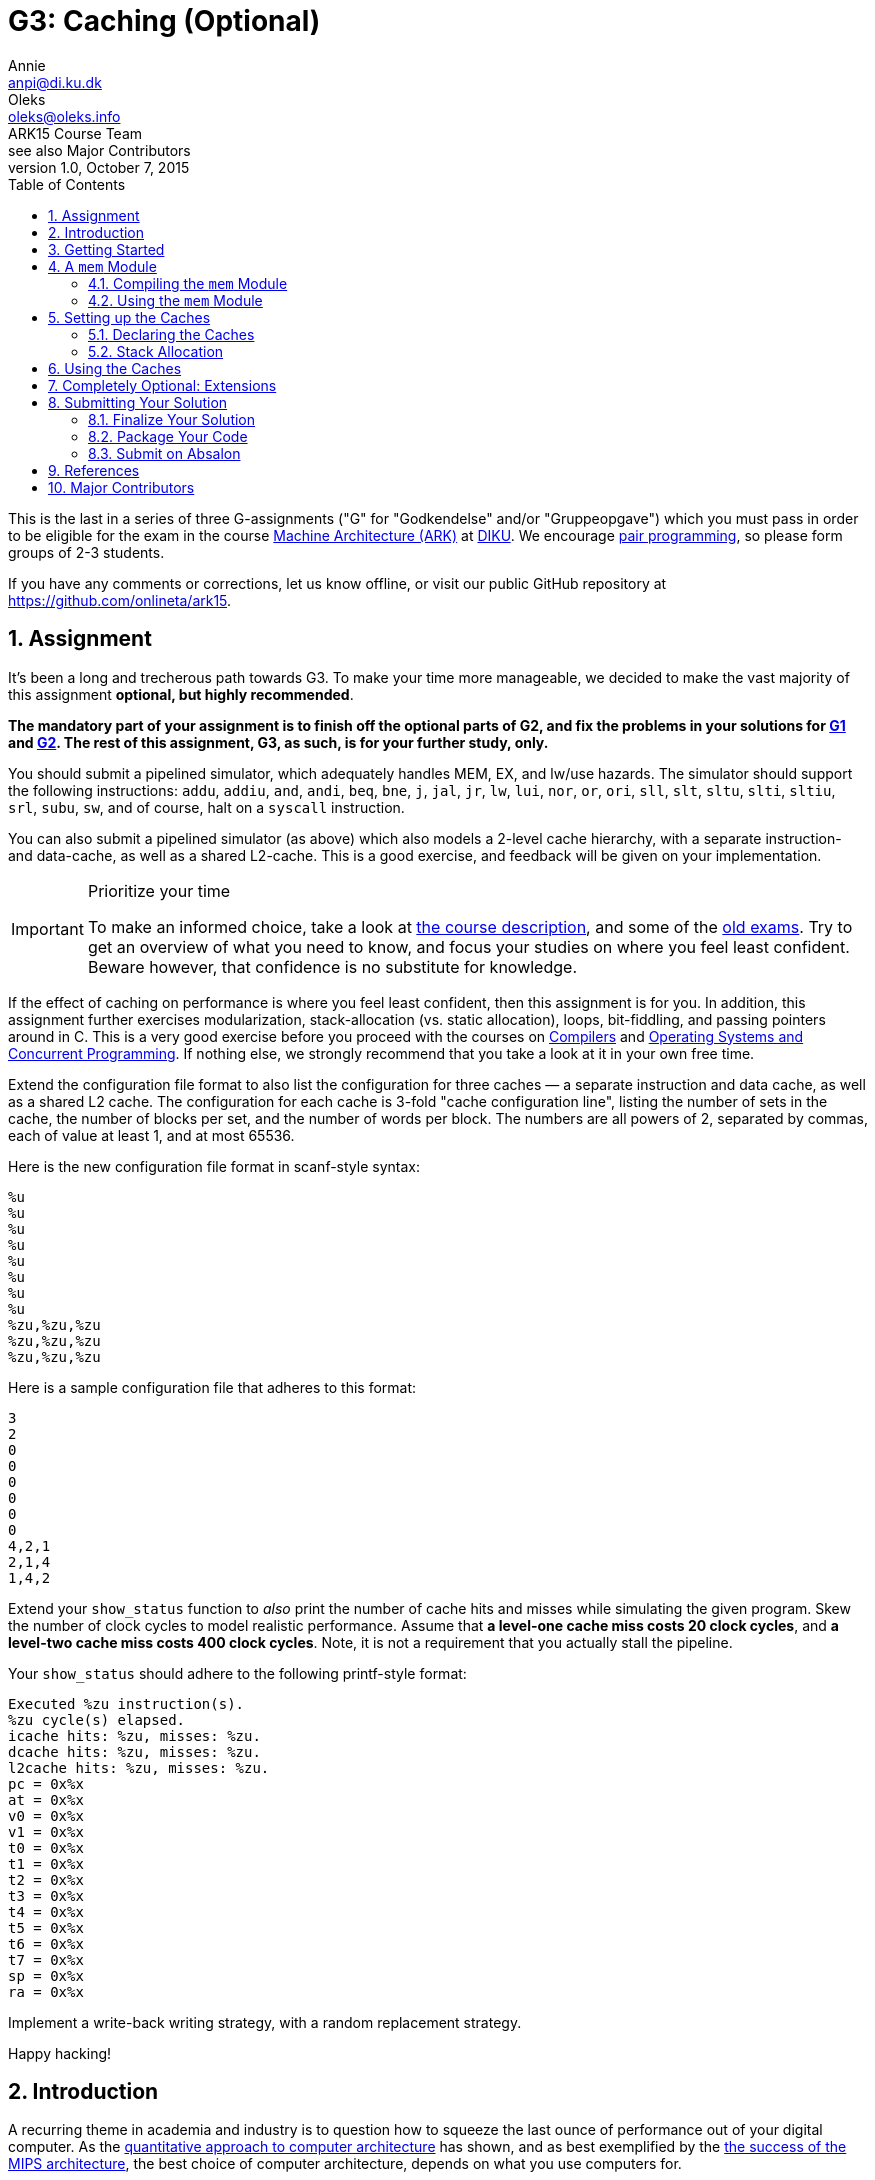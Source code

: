 = G3: Caching (Optional)
Annie <anpi@di.ku.dk>; Oleks <oleks@oleks.info>; ARK15 Course Team; see also Major Contributors
v1.0, October 7, 2015
:doctype: article
:backend: html5
:pdf-page-size: A4
:docinfo:
:sectanchors:
:sectnums:
:toc:

This is the last in a series of three G-assignments ("G" for "Godkendelse"
and/or "Gruppeopgave") which you must pass in order to be eligible for the
exam in the course http://www.webcitation.org/6a2I3GpLv[Machine
Architecture (ARK)] at http://www.diku.dk[DIKU]. We encourage
https://en.wikipedia.org/wiki/Pair_programming[pair programming], so please
form groups of 2-3 students.

[.lead]
If you have any comments or corrections, let us know offline, or visit our
public GitHub repository at https://github.com/onlineta/ark15.

== Assignment

It's been a long and trecherous path towards G3. To make your time more
manageable, we decided to make the vast majority of this assignment
*optional, but highly recommended*.

*The mandatory part of your assignment is to finish off the optional parts
of G2, and fix the problems in your solutions for
https://github.com/onlineta/ark15/blob/master/g-assignments/1st/g1.asciidoc[G1]
and
https://github.com/onlineta/ark15/blob/master/g-assignments/2nd/g2.asciidoc[G2].
The rest of this assignment, G3, as such, is for your further study, only.*

You should submit a pipelined simulator, which adequately handles MEM, EX,
and lw/use hazards. The simulator should support the following
instructions: `addu`, `addiu`, `and`, `andi`, `beq`, `bne`, `j`, `jal`,
`jr`, `lw`, `lui`, `nor`, `or`, `ori`, `sll`, `slt`, `sltu`, `slti`,
`sltiu`, `srl`, `subu`, `sw`, and of course, halt on a `syscall`
instruction.

You can also submit a pipelined simulator (as above) which also models a
2-level cache hierarchy, with a separate instruction- and data-cache, as
well as a shared L2-cache. This is a good exercise, and feedback will be
given on your implementation.

[IMPORTANT]
.Prioritize your time
====
To make an informed choice, take a look at
http://www.webcitation.org/6a2I3GpLv[the course description], and some of
the
https://absalon.itslearning.com/Folder/processfolder.aspx?FolderID=3112456[old
exams]. Try to get an overview of what you need to know, and focus your
studies on where you feel least confident. Beware however, that confidence
is no substitute for knowledge.
====

If the effect of caching on performance is where you feel least confident,
then this assignment is for you. In addition, this assignment further
exercises modularization, stack-allocation (vs. static allocation), loops,
bit-fiddling, and passing pointers around in C. This is a very good
exercise before you proceed with the courses on
http://www.webcitation.org/6c4dciEhE[Compilers] and
http://www.webcitation.org/6c4diyg95[Operating Systems and Concurrent
Programming]. If nothing else, we strongly recommend that you take a look
at it in your own free time.

Extend the configuration file format to also list the configuration for
three caches — a separate instruction and data cache, as well as a shared
L2 cache. The configuration for each cache is 3-fold "cache configuration
line", listing the number of sets in the cache, the number of blocks per
set, and the number of words per block. The numbers are all powers of 2,
separated by commas, each of value at least 1, and at most 65536.

Here is the new configuration file format in scanf-style syntax:

----
%u
%u
%u
%u
%u
%u
%u
%u
%zu,%zu,%zu
%zu,%zu,%zu
%zu,%zu,%zu
----

Here is a sample configuration file that adheres to this format:

----
3
2
0
0
0
0
0
0
4,2,1
2,1,4
1,4,2
----

Extend your `show_status` function to _also_ print the number of cache hits
and misses while simulating the given program. Skew the number of clock
cycles to model realistic performance. Assume that *a level-one cache miss
costs 20 clock cycles*, and *a level-two cache miss costs 400 clock
cycles*.  Note, it is not a requirement that you actually stall the
pipeline.

Your `show_status` should adhere to the following printf-style format:

----
Executed %zu instruction(s).
%zu cycle(s) elapsed.
icache hits: %zu, misses: %zu.
dcache hits: %zu, misses: %zu.
l2cache hits: %zu, misses: %zu.
pc = 0x%x
at = 0x%x
v0 = 0x%x
v1 = 0x%x
t0 = 0x%x
t1 = 0x%x
t2 = 0x%x
t3 = 0x%x
t4 = 0x%x
t5 = 0x%x
t6 = 0x%x
t7 = 0x%x
sp = 0x%x
ra = 0x%x
----

Implement a write-back writing strategy, with a random replacement
strategy.

Happy hacking!

== Introduction

A recurring theme in academia and industry is to question how to squeeze
the last ounce of performance out of your digital computer. As the
http://booksite.elsevier.com/9780123838728/[quantitative approach to
computer architecture] has shown, and as best exemplified by the
https://www.youtube.com/watch?v=3paiCK3dlK0[the success of the MIPS
architecture], the best choice of computer architecture, depends on what
you use computers for.

Furthermore, it is often much cheaper, easier, and faster, to simulate
computer architectures than to build and measure the performance of
physical components.  The overarching theme for this year's G-assignments
has been to introduce you to the practice of writing dynamic software
simulators before making costly, static hardware choices.

In this assignment, we will consider how various cache sizes, cache
associativity, and cache block size, impact performance.

====

***MODELLING CONCEPT***

Variables in C are "stack allocated" when declared inside a function
definition. The conventional place to put a stack variable declaration is at
the top of a function declaration. This way it is easy to glance over how much
stack space the function will need.

Stack variables may have any size, known at the _time of declaration_.
Crucially, stack variables are *not* 0-initialized, and will contain
_garbage_. They are available to the remaining body of the function, but
using them after the function returns leads to _undefined behaviour_.
Garbage and undefined behaviour have a lot in common.

*Rule of thumb:* never return a pointer to a stack-allocated variable that was
allocated in the same function.

Stack variables are convenient for modelling elements whose size is determined
at runtime, and should persist throughout the lifetime of a function
call. For instance, the cache size, associativity, and block size, persist
throughout the duration of a call to the `interp` function.

====

== Getting Started

Recursively copy your solution to G2 into a new directory for this assignment.

----
~/ark$ mkdir 3rd
~/ark$ cp -r 2nd/* 3rd/
----

Download the handout archive from Absalon and place it in the `~/ark`
folder. Unpack the archive, to add/overwrite the new or updated handout
files:

----
~/ark$ tar xvf g3-handout-v1.0.tar.gz
----

== A `mem` Module

We will abstract away all memory operations away into a separate memory
module which we'll call `mem`. This will make it easy to pass all memory
operations through a series of caches instead of accessing the memory
directly.

A _module_ in C is a pair files: a _header file_ and an _implementation
file_. The `mem` module consists of `mem.h` and `mem.c`, respectively.

The header file specifies the public interface (API) of the module: it is
included throughout the project. The implementation file provides the
actual implementation of the module: it is compiled separately, and it is
left to the linker to resolve external references to the module.

====

*EXERCISE*

1. Create a header file called `mem.h`.

2. Create an implementation file called `mem.c`, and `#include "mem.h"` in
`mem.c`.

====

====

*EXERCISE*

Begin `mem.h` with the following lines:

----
#ifndef ARK2015_MEM_H
#define ARK2015_MEM_H
----

And end it with the following line:

----
#endif // ARK2015_MEM_H
----

====

The `#ifndef`, `#define`, `#endif` triple ensures that the macro
`ARK2015_MEM_H`, and everything else between the `#ifndef` and `#endif`, is
only ever defined once in the C program. If you recall, `#include` includes
the content of a file unconditionally, without any regard to whether this
file has been included before. "Include guards" like this, ensure that you
avoid problems like duplicate declarations, and enable you to (almost)
carelessly include `mem.h` where you see fit in your project.

=== Compiling the `mem` Module

To compile the `mem` module, you can do as we did with the `elf` module in
our `Makefile` in
https://github.com/onlineta/ark15/blob/master/g-assignments/1st/g1.asciidoc[G1].

====

*EXERCISE*

1. Add a target `mem.o` to your `Makefile`, with `mem.h` and `mem.c` as
prerequisites. Write a recipe for the `mem.o` target, in the same way as you
did with `elf.o`. (You might, however, want to compile `mem.c` with the `-g`
option to get GDB support.)

2. List `mem.o` as a prerequisite to `sim`, and add it to the recipe in the
same way as `elf.o`: The linker needs to know where to find the implementation
of the `mem` module. 

If in doubt about how Makefiles work, see
https://github.com/onlineta/ark15/blob/master/g-assignments/1st/g1.asciidoc[G1].

====

=== Using the `mem` Module

All memory operations should now happen through the `mem` module.

====

*EXERCISE*

1. Move the macro `MEMSZ` to `mem.h`.

2. Move the static byte-array `mem` from `sim.c` to `mem.c`.
   The `mem` array should be declared "static" in two senses:

  a. `mem` should be statically allocated, i.e. declared outside a function
declaration.

  b. `mem` should have internal linkage, i.e. it is not accessible outside
the `mem` module implementation file. To make a variable have internal
linkage, prefix its declaration with the keyword `static`.

====

The `mem` array should not (and by now, cannot) be accessed from `sim.c`
directly. Instead, define and use the functions `inst_read`, `data_read`,
and `data_write`.

====

*EXERCISE*

Declare the following functions in `mem.h`:

.~/ark/3rd/mem.h
----
int inst_read(uint32_t addr, uint32_t *read_inst);

int data_read(uint32_t addr, uint32_t *read_data);

int data_write(uint32_t addr, uint32_t data);
----

This is part of the public API of the `mem` module.

====

The `*_read` functions take two arguments: An address to read from and a
pointer to where to put the data read from memory. We distinguish between
`inst_read` and `data_read` as these should use separate caches.

*Mental exercise*: Why should we use separate instruction- and data
caches?

All three functions above return an `int`. A negative return value indicates an
error; a positive value indicates the number of clock cycles the processor
should stall in case of a cache miss.

[IMPORTANT]
====
This return value is not used in this guide. It is optional to actually
stall the pipeline on a cache miss, and to report anything other than 0
from `inst_read`, `data_read`, or `data_write`.
====

====

*EXERCISE*

1. Implement `inst_read`, `data_read`, and `data_write` in `mem.c`. For
now, let them just read directly from, or write directly to `mem` using the
good old `GET_BIGWORD` and `SET_BIGWORD` macros.

2. Remove all uses of `GET_BIGWORD` and `SET_BIGWORD` in `sim.c`. Use
`inst_read`, `data_read`, or `data_write` instead.

====

Before we can compile and test our code, we also need to fix the memory
initialization procedure. Since `sim.c` no longer has access to the `mem`
array, we will have to dump the ELF file in `mem.c` instead.

====

*EXERCISE*

Declare the following function in `mem.h`:

----
int mem_init(const char *path, uint32_t *PC);
----

This function should be called before any further operations with the `mem`
module.

====

The function should use `elf_dump` (declared in the `elf` module) to dump
the contents of the ELF file at the given path to the `mem` array in
`mem.c`. The function also takes the address of the PC register as
an argument, and passes this address on to `elf_dump`.

====

*EXERCISE*

* Implement `mem_init` in `mem.c`. The function should call `elf_dump` with
  the given arguments. You can use `&mem[0]` and `MEMSZ` (as before) for the
  remaining arguments. Let the return value of `mem_init` be the return value
  of `elf_dump`.

* Call `mem_init` where you otherwise would have called `elf_dump` in
  `sim.c`.

* Make sure to include everything you need in `mem.h` and `mem.c`. Clean up
  in the includes of `sim.c` and `mem.c`. Make sure that everything compiles.

====

====

*TESTING EXERCISE*

Your code should now compile and run as before. Make sure that it does.

====

[TIP]
.Troubleshooting
====
If you are hitting a segmentation fault on your use of `GET_BIGWORD` or
`SET_BIGWORD` in `mem.c`, it is likely because you are doing something with
`MIPS_RESERVE`. You shouldn't, yet. The implementations of `GET_BIGWORD`
and `SET_BIGWORD` will subtract `MIPS_RESERVE` from the address you pass to
them.
====

== Setting up the Caches

We would like to see how caches of various sizes, associativity and block
sizes affect program performance. In general, a cache consists of a number
of sets, each set consisting of a number of blocks, each block consisting
of a number of words. We can achieve the above dynamics by making it
possible to specify for every cache:

1. the number of sets in the cache,

2. the number of blocks per set, and

3. the number of words per block.

For instance, an eight-block direct-mapped cache has 1 set, and 8 blocks
per set. An eight-block fully-associative cache has 8 sets and 1 block per
set. If these layout schemes seem a little mysterious to you, see Figure
5.15 on p. 404 in <<COD5e>>.

In this assignment, we will only consider cache, set, and block sizes which
are powers of 2, of size at least 1, and at most 65536. For instance, the
maximum associativity you should support is 65536. *Mental exercise*: What
is the byte-size of the minimum and maximum cache that you should support?

=== Declaring the Caches

====

*EXERCISE*

Declare a struct `cache` in `mem.h` with the following fields:

1. `n_sets`,

2. `n_blocks_per_set`, and

3. `n_words_per_block`.

You can decide (and might later change) the numeric types of these fields.

You might also want to add more fields to this struct later.

Add also the following counter-variables to the struct:

1. `size_t hits`, and

2. `size_t misses`.

====

Next, we want to define the cache blocks themselves. Of course, a cache
consists of a number of sets, where each set consists of a number of
blocks. Although we could model this hierarchy, "sets" don't seem that
special: Assuming that all cache blocks are stored in one array, a set is
just a contiguous sub-array of this larger array of blocks.

Before defining this array, let us define the `block` struct itself:

====

*EXERCISE*

Declare a struct `block` above your declaration of the `cache` struct
in `mem.h`.

Add the following fields to the struct:

1. `bool valid`,

2. `bool modified`,

3. `uint32_t tag`, and

Finally, add the field `struct block *blocks` to your `cache` struct above
(below in `mem.h`).

====

The reason that `cache.blocks` is a pointer, rather than e.g. an array of a
given size, is that the size of this "array" is not known _at compile
time_. It is first known _at runtime_ — once the configuration file has
been read.

We also need a place to store the cache data itself. Although it might seem
natural to place the data in a block, we also don't know how many words a
block should store until runtime. We could include a pointer to the data
for every block in the `block` struct, but this would require an intricate
initialization procedure.

Instead, we could put all data into one, stack-allocated array, and offset
into this array once we know the set and block offset we are looking for.
It is a good idea to keep the data in the cache in big-endian format, as it
is stored in the memory. This models the hardware more closely. Therefore,
we will use an `unsigned char` (byte) array for the cache data itself.

====

*EXERCISE*

Add an `unsigned char *data` field to your `cache` struct.

====

We will need three instances of the `cache` struct in the `mem` module: one
for the instruction cache, one for the data cache, and one for the shared
L2 cache. The `mem` module should consult these caches before falling back
to accessing the `mem` array directly; thereby modelling a cache hierarchy.

====

*INTERNAL VS EXTERNAL LINKAGE*

Every function and every variable in C can be internally or externally
linked.  An internally linked variable or function is intended for use
inside the same module, only.

For instance, the `mem` array should have internal linkage as it shouldn't
be accessed directly from outside the `mem` module. To declare an
internally linked variable or function, don't mention it in the header
file, and prefix its implementation with the keyword `static`.

The functions `mem_init`, `data_read`, `inst_read`, and `data_write`, on
the other hand, should have external linkage: they are intended to be used
outside the `mem` module. To declare an externally linked variable or
function, declare it in the header file, and don't prefix its
implementation with the keyword `static`.

Although the three caches perhaps similarly shouldn't be accessed directly
from outside the `mem` module, we found it tedious to enforce their
internal linkage — `sim.c` needs to initialize and probe the caches for
status. Also, we thought it worth the exercise to show how you might
declare variables with external linkage.

====

====

*EXERCISE*

1. Declare three instances of type `struct cache` in `mem.h` called
`icache`, `dcache`, and `l2cache`. Prefix each declaration with the keyword
`extern`.

2. Declare three instances of type `struct cache` in `mem.h` called
exactly `icache`, `dcache`, and `l2cache`. 

====

These two steps will declare `icache`, `dcache` and `l2cache` as `cache`
structs accessible from both inside and outside the `mem` module.

====

*EXERCISE*

Define a function `read_cache_config` in `sim.c` with the following
interface:

----
int read_cache_config(FILE *fstream, struct cache *cache);
----

The function should read a cache configuration line as specified in
<<_assignment>>.

Call `read_cache_config` thrice in `read_config_stream` after you've read
off the values for the temporary registers.

====

=== Stack Allocation

Once you've read the cache configurations, you are ready to allocate arrays
of appropriate size. For any given cache, the number of blocks is its
`n_sets` times its `n_blocks_per_set`. It would be tedious to type this out
by hand, so let's define a macro for this in `mem.h`:

====

*EXERCISE*

Define a macro `N_BLOCKS` in `mem.h` which given a `cache` translates to
`cache.n_sets * cache.n_blocks_per_set`. (Remember to put the translation
in parentheses, to make sure that the macro behaves well in arithmetic
expressions.)

====

====

*EXERCISE*

At the top of your `interp` in `sim.c`, declare 3 stack-allocated arrays
for the blocks for the three different caches:

----
struct block icache_blocks[N_BLOCKS(icache)];
struct block dcache_blocks[N_BLOCKS(dcache)];
struct block l2cache_blocks[N_BLOCKS(l2cache)];
----

Then set the blocks field for each of the caches to point to these
stack-allocated arrays.

----
icache.blocks = icache_blocks;
dcache.blocks = dcache_blocks;
l2cache.blocks = l2cache_blocks;
----

====

The cache blocks are safe for use, as long as the `interp` function hasn't
returned. If you followed along our instructions, you shouldn't return from
the `interp` function before the simulator sees a `syscall` instruction, or
otherwise fails to execute an instruction, and no instructions are executed
after we return from `interp`.

Note, it is still safe to use all the other fields in the `cache` structs
after we return from `interp`.

Before proceeding with the rest of `interp`, it is important to note that
the cache blocks contain garbage: *stack-allocated variables are not
0-initialized*. One common strategy to 0-initialize e.g.  stack-allocated
arrays is to use the
http://man7.org/linux/man-pages/man3/memset.3.html[`memset`] function,
defined in `string.h`, which has following interface:

----
void *memset(void *s, int c, size_t n);
----

`memset` takes a pointer to the first value of a memory area (e.g. a
stack-allocated array), the value to set every byte to (e.g. 0), and *the
number of bytes* to set. That is, the function will set the `n` bytes
starting at `s` to `c`. The function returns the given pointer, `s`. This
return value can be safely ignored.

*Mental exercise*: Why is the type `int` as the second argument to `memset`
a bad idea?

====

*EXERCISE*

`memset` your stack-allocated block arrays right after they have been declared:

----
memset(icache_blocks, 0, N_BLOCKS(icache) * sizeof(struct block));
memset(dcache_blocks, 0, N_BLOCKS(dcache) * sizeof(struct block));
memset(l2cache_blocks, 0, N_BLOCKS(l2cache) * sizeof(struct block));
----

Remember to include `<string.h>` at the top of your `sim.c`.

*Mental exercise*: Why do we need to multiply the number of blocks by
`sizeof(struct block)`? Why can't we just say e.g. `sizeof(icache_blocks)`?

====

Similarly to the block arrays, we want to stack-allocate the data arrays.

====

*EXERCISE*

1. Declare a macro `N_BYTES` which given a cache translates to the total
number of bytes storable in the cache. That is, the number of blocks, times
the number of words per block, times the number of bytes per word. 

2. Declare three data array as we declared the block arrays.

3. Set the data pointers in the three caches to point to these
stack-allocated arrays before proceeding with the rest of `interp`.

*Mental exercise*: Do we need to 0-initialize the data arrays or is it okay
that they contain garbage?

====

There is now a lot of initialization going on in `interp`. Some of it must
happen in `interp`, such as the declaration of the block and data arrays.
The rest, i.e. `memset` and assigning pointers can be abstracted away into
some sort of a `cache_init` function in the `mem` module:

====

*REFACTORING EXERCISE*

1. Declare a function `cache_init` in `mem.h`:

  int cache_init(struct cache *cache,
    struct block *blocks, unsigned char *data);

2. Implement the function `cache_init` in `mem.c`.

3. Call `cache_init` for each of the three caches in `interp` after
declaring the block and data arrays.

4. Clean up your includes in `sim.c`, and make sure to include `<string.h>`
in your `mem.c`. Make sure that everything compiles.

====

== Using the Caches

This part is intentionally left unguided.

====

*EXERCISE*

Modify `inst_read`, `data_read` and `data_write` to read or write addresses
via the caches. You should implement a two-level cache hierarchy, such that
e.g. if the address is not in the instruction cache, it is looked up in the
level-two shared cache, only if it is also not in the shared cache, it is
looked up in the memory.

You should implement a write-back writing strategy, with a random
replacement strategy.

Remember to mark every cache hit and miss, and change your `show_status` to
report the hits and misses as specified in <<_assignment>>.

Hints:

* You might want to define macros for set and tag calculations.

* You might want to define a `find_in_set` function to iterate over the
  blocks in a set, looking for a block with a matching tag.

====

== Completely Optional: Extensions

1. We implemented a write-back strategy for all caches. Add support for an
extra option at the end of the cache configuration line to further specify
if a write-through, or write-through with a write-buffer writing strategy
should be used instead. Your simulator should still work as above, without
the option.

2. Implement a LRU replacement strategy instead of random.

3. Is there a better, more cache-coherent memory layout for the caches? If
you find one, try to implement it.

== Submitting Your Solution

Follow these steps to submit your solution.

=== Finalize Your Solution

Clean up your code, remove superfluous code, and add comments for the
non-trivial parts.

Write a *short* report (`g3-report.txt` or `g3-report.pdf`) documenting your
solution. Discuss what works, what doesn't, if anything. Discuss the design
decisions you have had to make, if any. To back your claims, test with the
handed out test programs, and add your own. Discuss your tests in your report.

Your report should be sufficient to get a good idea of the extent and quality
of your implementation. **Your code will only be used to verify the claims you
make in your report**.

=== Package Your Code

Use the `tar` command-line utility to package your code:

----
~/ark$ tar cvzf g3-code.tar.gz 3rd
----

=== Submit on Absalon

Submit *two files* on Absalon:

. Your report (`g3-report.txt` or `g3-report.pdf`)
. Your archive (`g3-code.tar.gz`)

Remember to *mark your team members* on Absalon.

== References

[bibliography]

. [[[COD5e]]]  David A. Patterson and John L. Hennessy. _Computer Organization
  and Design_.  Elsevier. 5th edition.

.XKCD: The Cloud (source: http://xkcd.com/908/).
image::http://imgs.xkcd.com/comics/the_cloud.png[align="center"]

== Major Contributors

This text was made possible by the hard and enduring work of the entire ARK15
Course Team, and in particular the following members of the team:

* Annie Jane Pinder <anpi@di.ku.dk>
* Oleksandr Shturmov <oleks@oleks.info>

A special thanks to Phillip Alexander Roschnowski <roschnowski@gmail.com> for
the meticulous proof-reading.
